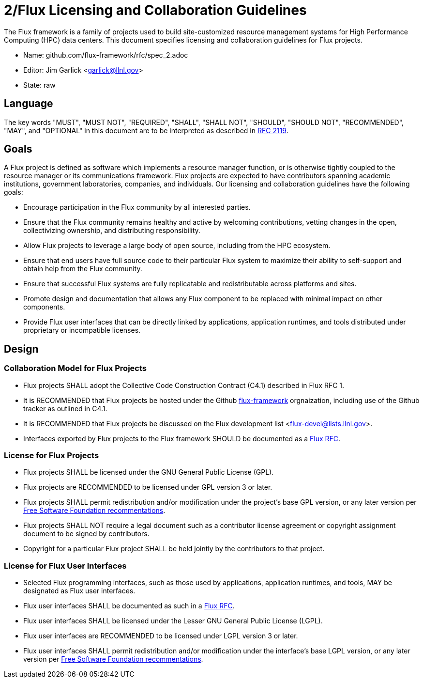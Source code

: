 2/Flux Licensing and Collaboration Guidelines
=============================================

The Flux framework is a family of projects used to build site-customized
resource management systems for High Performance Computing (HPC) data
centers.  This document specifies licensing and collaboration guidelines
for Flux projects.

* Name: github.com/flux-framework/rfc/spec_2.adoc
* Editor: Jim Garlick <garlick@llnl.gov>
* State: raw

== Language

The key words "MUST", "MUST NOT", "REQUIRED", "SHALL", "SHALL NOT", "SHOULD",
"SHOULD NOT", "RECOMMENDED", "MAY", and "OPTIONAL" in this document are to
be interpreted as described in http://tools.ietf.org/html/rfc2119[RFC 2119].

== Goals

A Flux project is defined as software which implements a resource
manager function, or is otherwise tightly coupled to the resource
manager or its communications framework.  Flux projects are expected
to have contributors spanning academic institutions, government
laboratories, companies, and individuals.
Our licensing and collaboration guidelines have the following goals:

* Encourage participation in the Flux community by all interested parties.

* Ensure that the Flux community remains healthy and active by
  welcoming contributions, vetting changes in the open,
  collectivizing ownership, and distributing responsibility.

* Allow Flux projects to leverage a large body of open source,
  including from the HPC ecosystem.

* Ensure that end users have full source code to their particular
  Flux system to maximize their ability to self-support and obtain
  help from the Flux community.

* Ensure that successful Flux systems are fully replicatable
  and redistributable across platforms and sites.

* Promote design and documentation that allows any Flux component to
  be replaced with minimal impact on other components.

* Provide Flux user interfaces that can be directly linked by
  applications, application runtimes, and tools distributed under
  proprietary or incompatible licenses.

== Design
  
=== Collaboration Model for Flux Projects

* Flux projects SHALL adopt the Collective Code Construction Contract
  (C4.1) described in Flux RFC 1.

* It is RECOMMENDED that Flux projects be hosted under the
  Github https://github.com/flux-framework[flux-framework] orgnaization,
  including use of the Github tracker as outlined in C4.1.

* It is RECOMMENDED that Flux projects be discussed on the Flux
  development list <flux-devel@lists.llnl.gov>.

* Interfaces exported by Flux projects to the Flux framework SHOULD
  be documented as a https://github.com/flux-framework/rfc[Flux RFC].

=== License for Flux Projects

* Flux projects SHALL be licensed under the GNU General Public License (GPL).

* Flux projects are RECOMMENDED to be licensed under GPL version 3 or later.

* Flux projects SHALL permit redistribution and/or modification
  under the project's base GPL version, or any later version per
  http://www.gnu.org/licenses/gpl-faq.html#VersionThreeOrLater[Free Software Foundation recommentations].

* Flux projects SHALL NOT require a legal document such as a
  contributor license agreement or copyright assignment document
  to be signed by contributors.

* Copyright for a particular Flux project SHALL be held jointly by
  the contributors to that project.

=== License for Flux User Interfaces

* Selected Flux programming interfaces, such as those used by applications,
  application runtimes, and tools, MAY be designated as Flux user interfaces.

* Flux user interfaces SHALL be documented as such in a
  https://github.com/flux-framework/rfc[Flux RFC].

* Flux user interfaces SHALL be licensed under the Lesser GNU General
  Public License (LGPL).

* Flux user interfaces are RECOMMENDED to be licensed under LGPL
  version 3 or later.

* Flux user interfaces SHALL permit redistribution and/or modification
  under the interface's base LGPL version, or any later version per
  http://www.gnu.org/licenses/gpl-faq.html#VersionThreeOrLater[Free Software Foundation recommentations].
